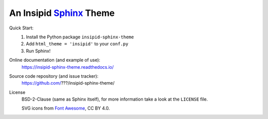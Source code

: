 An Insipid Sphinx_ Theme
========================

.. _Sphinx: https://www.sphinx-doc.org/

Quick Start:
    #. Install the Python package ``insipid-sphinx-theme``
    #. Add ``html_theme = 'insipid'`` to your ``conf.py``
    #. Run Sphinx!

Online documentation (and example of use):
    https://insipid-sphinx-theme.readthedocs.io/

Source code repository (and issue tracker):
    https://github.com/???/insipid-sphinx-theme/

License
    BSD-2-Clause (same as Sphinx itself),
    for more information take a look at the ``LICENSE`` file.

    SVG icons from `Font Awesome`_, CC BY 4.0.

    .. _Font Awesome: https://fontawesome.com/
